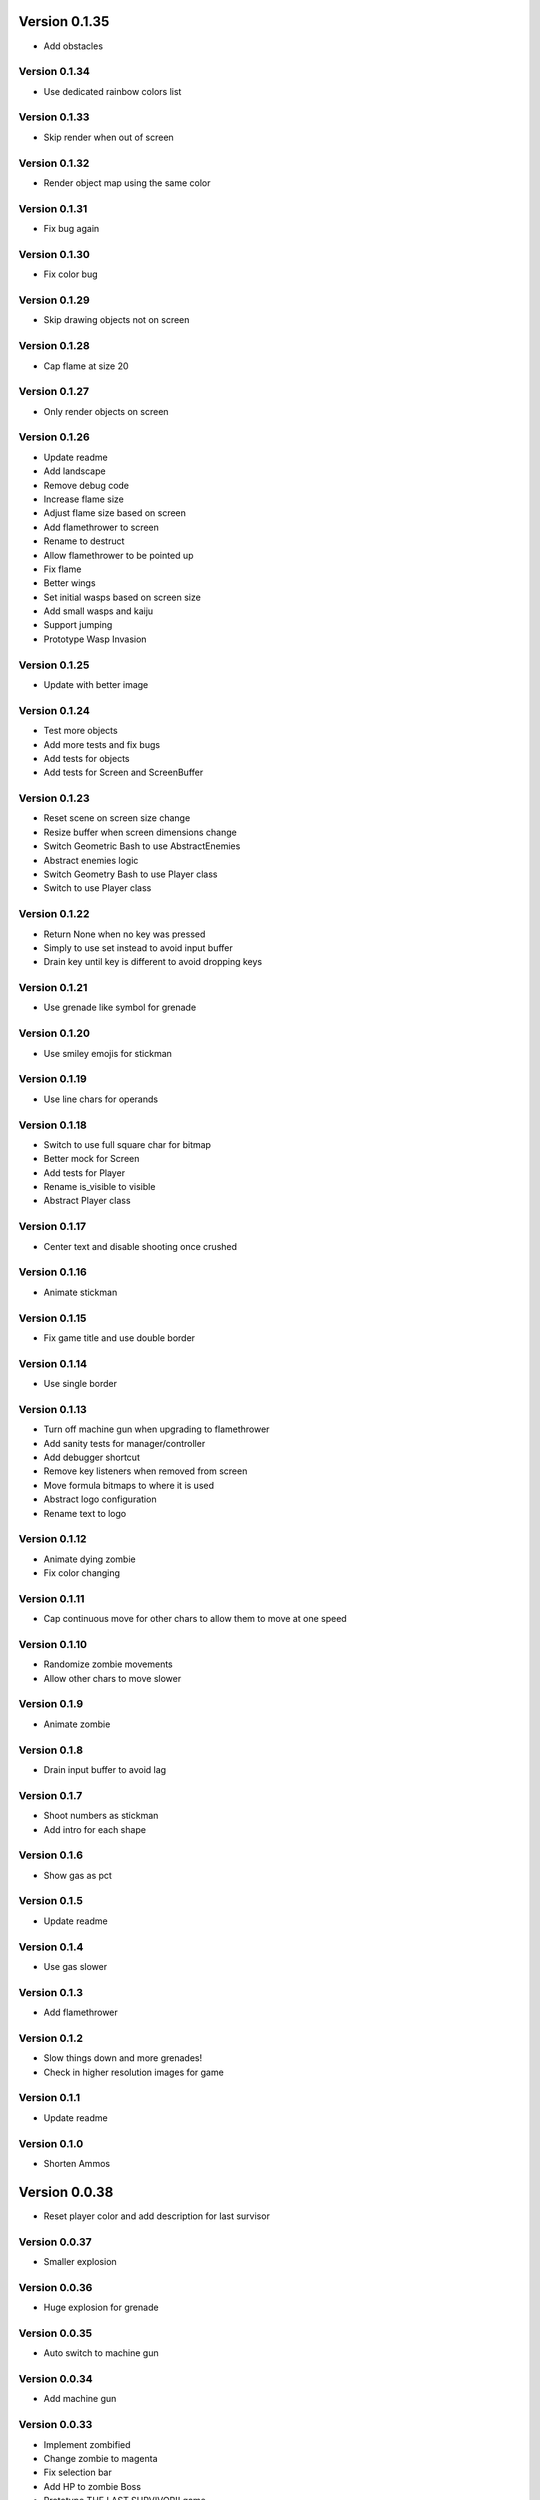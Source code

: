Version 0.1.35
================================================================================

* Add obstacles

Version 0.1.34
--------------------------------------------------------------------------------

* Use dedicated rainbow colors list

Version 0.1.33
--------------------------------------------------------------------------------

* Skip render when out of screen

Version 0.1.32
--------------------------------------------------------------------------------

* Render object map using the same color

Version 0.1.31
--------------------------------------------------------------------------------

* Fix bug again

Version 0.1.30
--------------------------------------------------------------------------------

* Fix color bug

Version 0.1.29
--------------------------------------------------------------------------------

* Skip drawing objects not on screen

Version 0.1.28
--------------------------------------------------------------------------------

* Cap flame at size 20

Version 0.1.27
--------------------------------------------------------------------------------

* Only render objects on screen

Version 0.1.26
--------------------------------------------------------------------------------

* Update readme
* Add landscape
* Remove debug code
* Increase flame size
* Adjust flame size based on screen
* Add flamethrower to screen
* Rename to destruct
* Allow flamethrower to be pointed up
* Fix flame
* Better wings
* Set initial wasps based on screen size
* Add small wasps and kaiju
* Support jumping
* Prototype Wasp Invasion

Version 0.1.25
--------------------------------------------------------------------------------

* Update with better image

Version 0.1.24
--------------------------------------------------------------------------------

* Test more objects
* Add more tests and fix bugs
* Add tests for objects
* Add tests for Screen and ScreenBuffer

Version 0.1.23
--------------------------------------------------------------------------------

* Reset scene on screen size change
* Resize buffer when screen dimensions change
* Switch Geometric Bash to use AbstractEnemies
* Abstract enemies logic
* Switch Geometry Bash to use Player class
* Switch to use Player class

Version 0.1.22
--------------------------------------------------------------------------------

* Return None when no key was pressed
* Simply to use set instead to avoid input buffer
* Drain key until key is different to avoid dropping keys

Version 0.1.21
--------------------------------------------------------------------------------

* Use grenade like symbol for grenade

Version 0.1.20
--------------------------------------------------------------------------------

* Use smiley emojis for stickman

Version 0.1.19
--------------------------------------------------------------------------------

* Use line chars for operands

Version 0.1.18
--------------------------------------------------------------------------------

* Switch to use full square char for bitmap
* Better mock for Screen
* Add tests for Player
* Rename is_visible to visible
* Abstract Player class

Version 0.1.17
--------------------------------------------------------------------------------

* Center text and disable shooting once crushed

Version 0.1.16
--------------------------------------------------------------------------------

* Animate stickman

Version 0.1.15
--------------------------------------------------------------------------------

* Fix game title and use double border

Version 0.1.14
--------------------------------------------------------------------------------

* Use single border

Version 0.1.13
--------------------------------------------------------------------------------

* Turn off machine gun when upgrading to flamethrower
* Add sanity tests for manager/controller
* Add debugger shortcut
* Remove key listeners when removed from screen
* Move formula bitmaps to where it is used
* Abstract logo configuration
* Rename text to logo

Version 0.1.12
--------------------------------------------------------------------------------

* Animate dying zombie
* Fix color changing

Version 0.1.11
--------------------------------------------------------------------------------

* Cap continuous move for other chars
  to allow them to move at one speed

Version 0.1.10
--------------------------------------------------------------------------------

* Randomize zombie movements
* Allow other chars to move slower

Version 0.1.9
--------------------------------------------------------------------------------

* Animate zombie

Version 0.1.8
--------------------------------------------------------------------------------

* Drain input buffer to avoid lag

Version 0.1.7
--------------------------------------------------------------------------------

* Shoot numbers as stickman
* Add intro for each shape

Version 0.1.6
--------------------------------------------------------------------------------

* Show gas as pct

Version 0.1.5
--------------------------------------------------------------------------------

* Update readme

Version 0.1.4
--------------------------------------------------------------------------------

* Use gas slower

Version 0.1.3
--------------------------------------------------------------------------------

* Add flamethrower

Version 0.1.2
--------------------------------------------------------------------------------

* Slow things down and more grenades!
* Check in higher resolution images for game

Version 0.1.1
--------------------------------------------------------------------------------

* Update readme

Version 0.1.0
--------------------------------------------------------------------------------

* Shorten Ammos

Version 0.0.38
================================================================================

* Reset player color and add description for last survisor

Version 0.0.37
--------------------------------------------------------------------------------

* Smaller explosion

Version 0.0.36
--------------------------------------------------------------------------------

* Huge explosion for grenade

Version 0.0.35
--------------------------------------------------------------------------------

* Auto switch to machine gun

Version 0.0.34
--------------------------------------------------------------------------------

* Add machine gun

Version 0.0.33
--------------------------------------------------------------------------------

* Implement zombified
* Change zombie to magenta
* Fix selection bar
* Add HP to zombie Boss
* Prototype THE LAST SURVIVOR!! game
* Reduce # of digits and center crushed msg
* Show numbers immediately

Version 0.0.32
--------------------------------------------------------------------------------

* Even better 3
* Add description for games

Version 0.0.31
--------------------------------------------------------------------------------

* Make three more readable

Version 0.0.30
--------------------------------------------------------------------------------

* Center the numbers
* Use better operand symbols

Version 0.0.29
--------------------------------------------------------------------------------

* Attach the bar more precisely

Version 0.0.28
--------------------------------------------------------------------------------

* Use big numbers
* Add bitmaps for numbers and change logo

Version 0.0.27
--------------------------------------------------------------------------------

* Finally, got a hack that works for screen glitch

Version 0.0.26
--------------------------------------------------------------------------------

* Remove hack as it seems to get worse

Version 0.0.25
--------------------------------------------------------------------------------

* Add logo

Version 0.0.24
--------------------------------------------------------------------------------

* Add intro for Number Crush and fix border flickering
* Add total score for Number Crush

Version 0.0.23
--------------------------------------------------------------------------------

* Fix weird bug for macBook Pro
* Revert back to Chooser

Version 0.0.22
--------------------------------------------------------------------------------

* Fix one more bug
* Fix some bugs
* Render after reset
* Fix typo
* Add chooser for games
* Fix bug
* Fix division by zero
* Prototype Number Crush
* Update readme

Version 0.0.21
--------------------------------------------------------------------------------

* Add render time to debug
* Turn on style checking
* Create custom buffer to update screen for changed only to avoid flickers

Version 0.0.20
--------------------------------------------------------------------------------

* Add --fps option and increase enemies based on level

Version 0.0.19
--------------------------------------------------------------------------------

* Use default background color

Version 0.0.18
--------------------------------------------------------------------------------

* Reset size after being bashed

Version 0.0.17
--------------------------------------------------------------------------------

* Fix bug with score when boss appears
* Allow player to go down more based on size
* Shrink Kate shape when moved continuously
* Let Jon shape go faster
* Fix buggy boss
* Collapse reset into init as resetting state can be messy and easily introduce weird bugs
* Fix bugs
* Remove debug
* Add other scenes
* Finished ChoosePlayer scene
* Refactor and add tests
* Refactor to use OrderedScreenObject

Version 0.0.16
--------------------------------------------------------------------------------

* Slow enemies down a bit

Version 0.0.15
--------------------------------------------------------------------------------

* Update README.rst
* Update README.rst
* Add screenshot for Geometry Bash

Version 0.0.14
--------------------------------------------------------------------------------

* Revert to 50 bashes

Version 0.0.12
--------------------------------------------------------------------------------

* Add boss

Version 0.0.11
--------------------------------------------------------------------------------

* Provide instruction to select shape

Version 0.0.10
--------------------------------------------------------------------------------

* Add extra line break

Version 0.0.9
--------------------------------------------------------------------------------

* Add player selection

Version 0.0.8
--------------------------------------------------------------------------------

* Add rainbow missiles
* Auto shoot and increased levels
* Update screen size on change

Version 0.0.7
--------------------------------------------------------------------------------

* Reduce speed again

Version 0.0.6
--------------------------------------------------------------------------------

* Double the player speed and half the enemies

Version 0.0.5
--------------------------------------------------------------------------------

* Update description again

Version 0.0.4
--------------------------------------------------------------------------------

* Update description

Version 0.0.3
--------------------------------------------------------------------------------

* Update readme

Version 0.0.2
--------------------------------------------------------------------------------

* Add README
* Add intro
* Add enemies and explosions
* Add circle and color
* Prototype Geometry Bash
* Remove cursor
* Limiting to specific # of FPS
* Show FPS in border
* Temporarily disable flake8 as it is broken
* Add rendering and some objects
* Add license
* Set up script

Version 0.0.1
--------------------------------------------------------------------------------

* Rename to console-games
* Fix fox
* Initial commit

Version 0.0.1
--------------------------------------------------------------------------------

* Fix fox
* Initial commit

Version 0.0.1
--------------------------------------------------------------------------------

* Fix fox
* Initial commit
